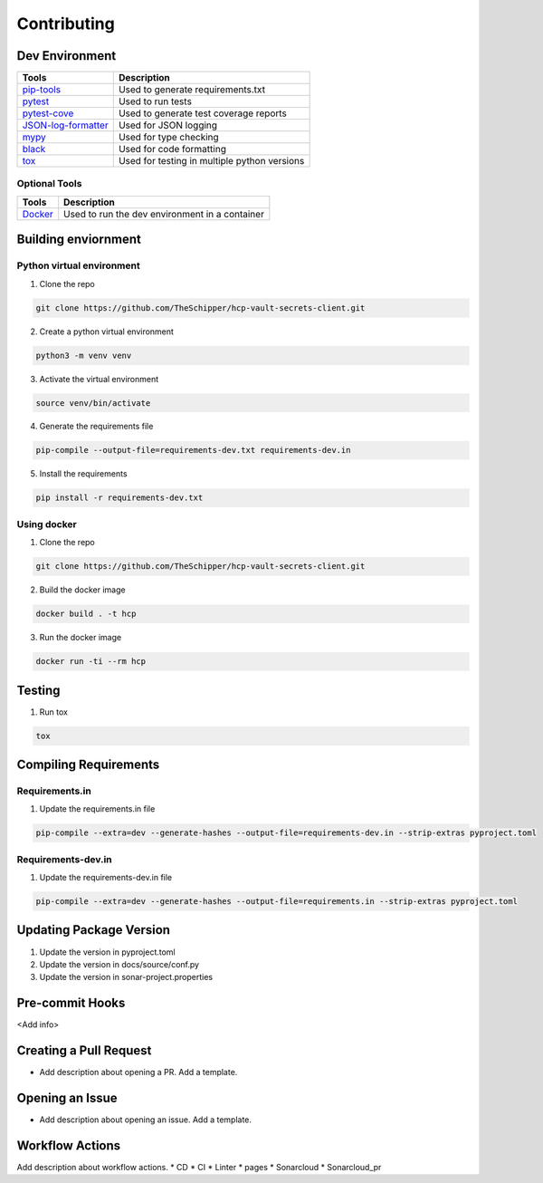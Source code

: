 ============
Contributing
============

Dev Environment
---------------
+------------------------+----------------------------------------------+
| Tools                  | Description                                  |
+========================+==============================================+
| `pip-tools`_           | Used to generate requirements.txt            |
+------------------------+----------------------------------------------+
| `pytest`_              | Used to run tests                            |
+------------------------+----------------------------------------------+
| `pytest-cove`_         | Used to generate test coverage reports       |
+------------------------+----------------------------------------------+
| `JSON-log-formatter`_  | Used for JSON logging                        |
+------------------------+----------------------------------------------+
| `mypy`_                | Used for type checking                       |
+------------------------+----------------------------------------------+
| `black`_               | Used for code formatting                     |
+------------------------+----------------------------------------------+
| `tox`_                 | Used for testing in multiple python versions |
+------------------------+----------------------------------------------+

.. _pip-tools: https://pypi.org/project/pip-tools/
.. _pytest: https://pypi.org/project/pytest/
.. _pytest-cove: https://pypi.org/project/pytest-cov/
.. _JSON-log-formatter: https://pypi.org/project/json-log-formatter/
.. _mypy: https://pypi.org/project/mypy/
.. _black: https://pypi.org/project/black/
.. _tox: https://pypi.org/project/tox/

Optional Tools
~~~~~~~~~~~~~~
+----------------------+------------------------------------------------+
| Tools                | Description                                    |
+======================+================================================+
| `Docker`_            | Used to run the dev environment in a container |
+----------------------+------------------------------------------------+

.. _Docker: https://www.docker.com/

Building enviornment
--------------------

Python virtual environment
~~~~~~~~~~~~~~~~~~~~~~~~~~
1. Clone the repo

.. code-block:: bash

       git clone https://github.com/TheSchipper/hcp-vault-secrets-client.git

2. Create a python virtual environment

.. code-block:: bash

       python3 -m venv venv

3. Activate the virtual environment

.. code-block:: bash

       source venv/bin/activate

4. Generate the requirements file

.. code-block:: bash

       pip-compile --output-file=requirements-dev.txt requirements-dev.in

5. Install the requirements

.. code-block:: bash

       pip install -r requirements-dev.txt

Using docker
~~~~~~~~~~~~
1. Clone the repo

.. code-block:: bash

       git clone https://github.com/TheSchipper/hcp-vault-secrets-client.git

2. Build the docker image

.. code-block:: bash

       docker build . -t hcp


3. Run the docker image

.. code-block:: bash

       docker run -ti --rm hcp

Testing
-------
1. Run tox

.. code-block:: bash

       tox

Compiling Requirements
----------------------

Requirements.in
~~~~~~~~~~~~~~~
1. Update the requirements.in file

.. code-block:: bash

       pip-compile --extra=dev --generate-hashes --output-file=requirements-dev.in --strip-extras pyproject.toml

Requirements-dev.in
~~~~~~~~~~~~~~~~~~~
1. Update the requirements-dev.in file

.. code-block:: bash

       pip-compile --extra=dev --generate-hashes --output-file=requirements.in --strip-extras pyproject.toml

Updating Package Version
------------------------
1. Update the version in pyproject.toml
2. Update the version in docs/source/conf.py
3. Update the version in sonar-project.properties

Pre-commit Hooks
----------------
<Add info>

Creating a Pull Request
-----------------------
* Add description about opening a PR. Add a template.

Opening an Issue
----------------
* Add description about opening an issue. Add a template.

Workflow Actions
----------------
Add description about workflow actions.
* CD
* CI
* Linter
* pages
* Sonarcloud
* Sonarcloud_pr

